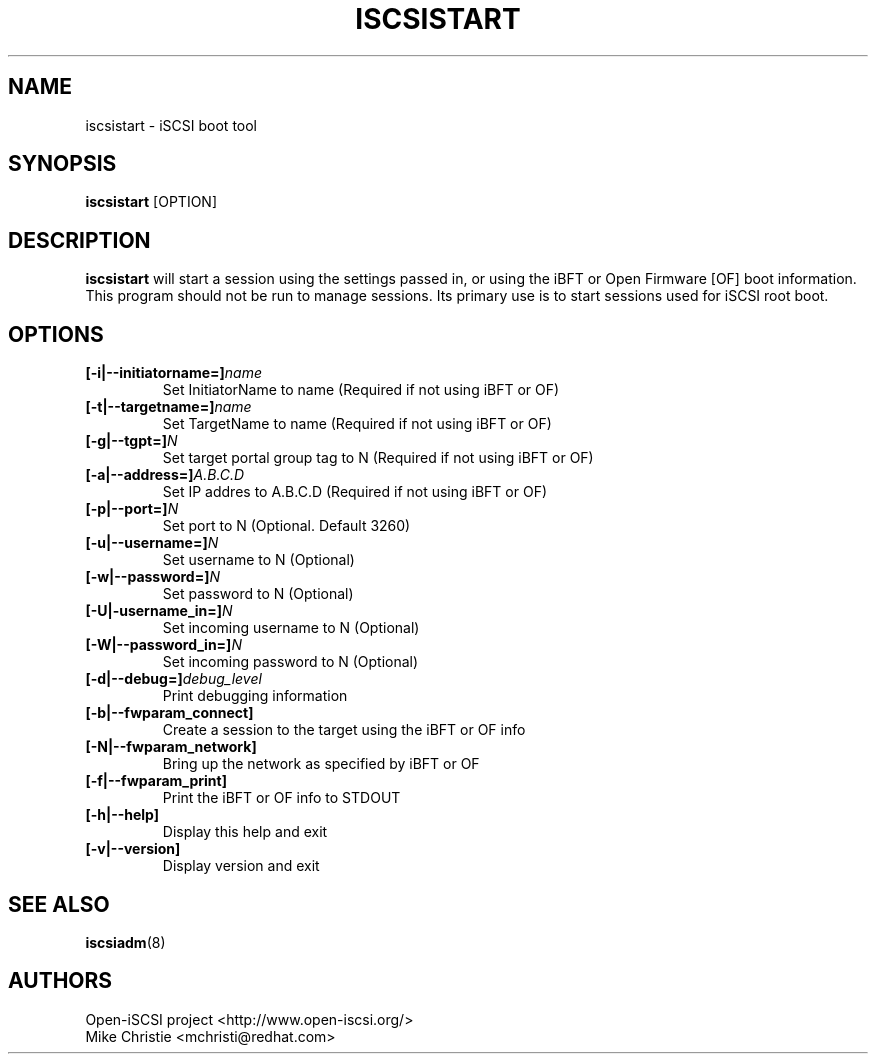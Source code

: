 .TH ISCSISTART 8 "Jan 2010" "" "Linux Administrator's Manual"
.SH NAME
iscsistart \- iSCSI boot tool
.SH SYNOPSIS
.BI iscsistart
[OPTION]
.SH "DESCRIPTION"
.B iscsistart
will start a session using the settings passed in, or
using the iBFT or Open Firmware [OF] boot information. This program should
not be run to manage sessions. Its primary use is to start
sessions used for iSCSI root boot.
.SH OPTIONS
.TP
.BI [-i|--initiatorname=]\fIname\fP
Set InitiatorName to name (Required if not using iBFT or OF)
.TP
.BI [-t|--targetname=]\fIname\fP
Set TargetName to name (Required if not using iBFT or OF)
.TP
.BI [-g|--tgpt=]\fIN\fP
Set target portal group tag to N (Required if not using iBFT or OF)
.TP
.BI [-a|--address=]\fIA.B.C.D\fP
Set IP addres to A.B.C.D (Required if not using iBFT or OF)
.TP
.BI [-p|--port=]\fIN\fP
Set port to N (Optional. Default 3260)
.TP
.BI [-u|--username=]\fIN\fP
Set username to N (Optional)
.TP
.BI [-w|--password=]\fIN\fP
Set password to N (Optional)
.TP
.BI [-U|-username_in=]\fIN\fP
Set incoming username to N (Optional)
.TP
.BI [-W|--password_in=]\fIN\fP
Set incoming password to N (Optional)
.TP
.BI [-d|--debug=]\fIdebug_level\fP
Print debugging information
.TP
.BI [-b|--fwparam_connect]
Create a session to the target using the iBFT or OF info
.TP
.BI [-N|--fwparam_network]
Bring up the network as specified by iBFT or OF
.TP
.BI [-f|--fwparam_print]
Print the iBFT or OF info to STDOUT
.TP
.BI [-h|--help]
Display this help and exit
.TP
.BI [-v|--version]
Display version and exit


.SH "SEE ALSO"
.BR iscsiadm (8)

.SH AUTHORS
Open-iSCSI project <http://www.open-iscsi.org/>
.br
Mike Christie <mchristi@redhat.com>

